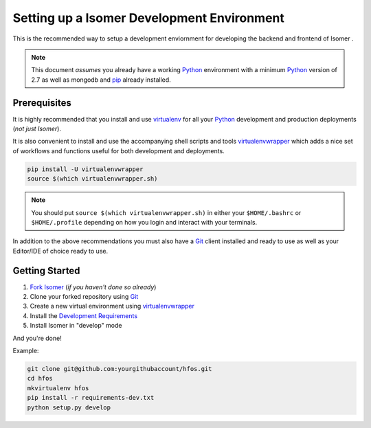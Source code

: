 .. _virtualenvwrapper: https://pypi.python.org/pypi/virtualenvwrapper
.. _virtualenv: https://pypi.python.org/pypi/virtualenv
.. _pip: https://pypi.python.org/pypi/pip
.. _Python: https://www.python.org/
.. _Git: https://git-scm.com/


Setting up a Isomer Development Environment
=========================================

This is the recommended way to setup a development enviornment
for developing the backend and frontend of Isomer .

.. note:: This document *assumes* you already have a working `Python`_
        environment with a minimum `Python`_ version of 2.7 as well
        as mongodb and `pip`_ already installed.


Prerequisites
-------------

It is highly recommended that you install and use `virtualenv`_ for all your
`Python`_ development and production deployments (*not just Isomer*).

It is also convenient to install and use the accompanying shell scripts
and tools `virtualenvwrapper`_ which adds a nice set of workflows
and functions useful for both development and deployments.

.. code-block:: bash

    pip install -U virtualenvwrapper
    source $(which virtualenvwrapper.sh)

.. note:: You should put ``source $(which virtualenvwrapper.sh)`` in either
        your ``$HOME/.bashrc`` or ``$HOME/.profile`` depending on how you
        login and interact with your terminals.

In addition to the above recommendations you must also have a `Git`_ client
installed and ready to use as well as your Editor/IDE of choice ready to use.


Getting Started
---------------

1. `Fork Isomer <https://github.com/isomeric/isomer#fork-destination-box>`_
   (*if you haven't done so already*)
2. Clone your forked repository using `Git`_
3. Create a new virtual environment using `virtualenvwrapper`_
4. Install the `Development Requirements <https://github.com/isomeric/isomer/blob/master/requirements-dev.txt>`_
5. Install Isomer in "develop" mode

And you're done!

Example:

.. code-block:: bash

    git clone git@github.com:yourgithubaccount/hfos.git
    cd hfos
    mkvirtualenv hfos
    pip install -r requirements-dev.txt
    python setup.py develop

